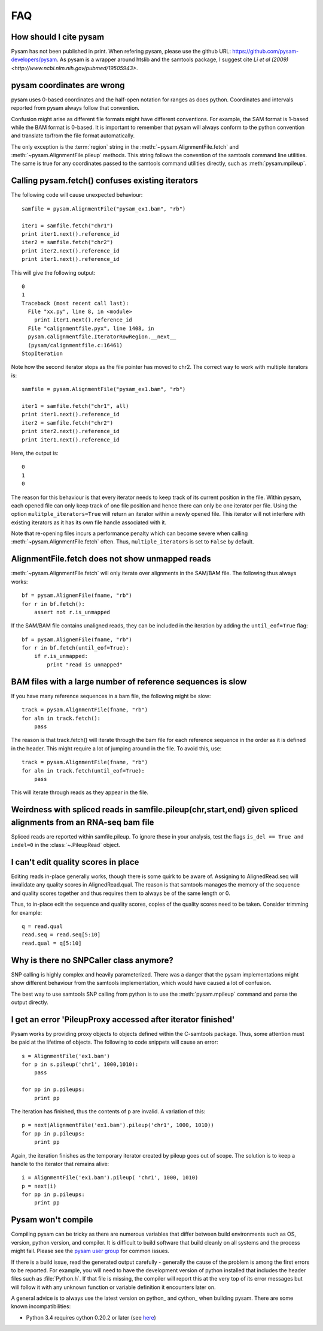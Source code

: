 ===
FAQ
===

How should I cite pysam
=======================

Pysam has not been published in print. When refering pysam, please
use the github URL: https://github.com/pysam-developers/pysam. 
As pysam is a wrapper around htslib and the samtools package, I
suggest cite `Li et al (2009) <http://www.ncbi.nlm.nih.gov/pubmed/19505943>`.

pysam coordinates are wrong
===========================

pysam uses 0-based coordinates and the half-open notation for ranges
as does python. Coordinates and intervals reported from pysam always
follow that convention.

Confusion might arise as different file formats might have different
conventions. For example, the SAM format is 1-based while the BAM
format is 0-based. It is important to remember that pysam will always
conform to the python convention and translate to/from the file format
automatically.

The only exception is the :term:`region` string in the
:meth:`~pysam.AlignmentFile.fetch` and
:meth:`~pysam.AlignmentFile.pileup` methods. This string follows the
convention of the samtools command line utilities. The same is true
for any coordinates passed to the samtools command utilities directly,
such as :meth:`pysam.mpileup`.

Calling pysam.fetch() confuses existing iterators
=================================================

The following code will cause unexpected behaviour::

   samfile = pysam.AlignmentFile("pysam_ex1.bam", "rb")

   iter1 = samfile.fetch("chr1")
   print iter1.next().reference_id
   iter2 = samfile.fetch("chr2")
   print iter2.next().reference_id
   print iter1.next().reference_id
   
This will give the following output::

    0
    1
    Traceback (most recent call last):
      File "xx.py", line 8, in <module>
	print iter1.next().reference_id
      File "calignmentfile.pyx", line 1408, in
      pysam.calignmentfile.IteratorRowRegion.__next__
      (pysam/calignmentfile.c:16461)
    StopIteration

Note how the second iterator stops as the file pointer has moved to
chr2. The correct way to work with multiple iterators is::

   samfile = pysam.AlignmentFile("pysam_ex1.bam", "rb")

   iter1 = samfile.fetch("chr1", all)
   print iter1.next().reference_id
   iter2 = samfile.fetch("chr2")
   print iter2.next().reference_id
   print iter1.next().reference_id

Here, the output is::

   0
   1
   0

The reason for this behaviour is that every iterator needs to keep
track of its current position in the file. Within pysam, each opened
file can only keep track of one file position and hence there can only
be one iterator per file. Using the option ``mulitple_iterators=True``
will return an iterator within a newly opened file. This iterator will
not interfere with existing iterators as it has its own file handle
associated with it.

Note that re-opening files incurs a performance penalty which can
become severe when calling :meth:`~pysam.AlignmentFile.fetch` often.
Thus, ``multiple_iterators`` is set to ``False`` by default.

AlignmentFile.fetch does not show unmapped reads
================================================

:meth:`~pysam.AlignmentFile.fetch` will only iterate over alignments
in the SAM/BAM file. The following thus always works::

    bf = pysam.AlignemFile(fname, "rb")
    for r in bf.fetch():
        assert not r.is_unmapped

If the SAM/BAM file contains unaligned reads, they can be included
in the iteration by adding the ``until_eof=True`` flag::

    bf = pysam.AlignemFile(fname, "rb")
    for r in bf.fetch(until_eof=True):
        if r.is_unmapped:
	    print "read is unmapped"
	
BAM files with a large number of reference sequences is slow
============================================================

If you have many reference sequences in a bam file, the following
might be slow::

      track = pysam.AlignmentFile(fname, "rb")
      for aln in track.fetch():
      	  pass
	  
The reason is that track.fetch() will iterate through the bam file
for each reference sequence in the order as it is defined in the
header. This might require a lot of jumping around in the file. To
avoid this, use::

      track = pysam.AlignmentFile(fname, "rb")
      for aln in track.fetch(until_eof=True):
      	  pass
 
This will iterate through reads as they appear in the file.

Weirdness with spliced reads in samfile.pileup(chr,start,end) given spliced alignments from an RNA-seq bam file
===============================================================================================================

Spliced reads are reported within samfile.pileup. To ignore these
in your analysis, test the flags ``is_del == True and indel=0``
in the :class:`~.PileupRead` object.

I can't edit quality scores in place
====================================

Editing reads in-place generally works, though there is some
quirk to be aware of. Assigning to AlignedRead.seq will invalidate 
any quality scores in AlignedRead.qual. The reason is that samtools
manages the memory of the sequence and quality scores together 
and thus requires them to always be of the same length or 0.

Thus, to in-place edit the sequence and quality scores, copies of
the quality scores need to be taken. Consider trimming for example::

    q = read.qual
    read.seq = read.seq[5:10]
    read.qual = q[5:10]
 
Why is there no SNPCaller class anymore?
=========================================

SNP calling is highly complex and heavily parameterized. There was a
danger that the pysam implementations might show different behaviour from the
samtools implementation, which would have caused a lot of confusion.

The best way to use samtools SNP calling from python is to use the 
:meth:`pysam.mpileup` command and parse the output  directly.

I get an error 'PileupProxy accessed after iterator finished'
=============================================================

Pysam works by providing proxy objects to objects defined within
the C-samtools package. Thus, some attention must be paid at the
lifetime of objects. The following to code snippets will cause an
error::

    s = AlignmentFile('ex1.bam')
    for p in s.pileup('chr1', 1000,1010):
        pass
    
    for pp in p.pileups:
        print pp

The iteration has finished, thus the contents of p are invalid. A
variation of this::

    p = next(AlignmentFile('ex1.bam').pileup('chr1', 1000, 1010))
    for pp in p.pileups:
        print pp

Again, the iteration finishes as the temporary iterator created
by pileup goes out of scope. The solution is to keep a handle
to the iterator that remains alive::

    i = AlignmentFile('ex1.bam').pileup( 'chr1', 1000, 1010)
    p = next(i)
    for pp in p.pileups:
        print pp

Pysam won't compile
===================

Compiling pysam can be tricky as there are numerous variables that
differ between build environments such as OS, version, python version,
and compiler. It is difficult to build software that build cleanly
on all systems and the process might fail. Please see the 
`pysam user group
<https://groups.google.com/forum/#!forum/pysam-user-group>`_
for common issues.

If there is a build issue, read the generated output carefully -
generally the cause of the problem is among the first errors to be
reported. For example, you will need to have the development version
of python installed that includes the header files such as
:file:`Python.h`. If that file is missing, the compiler will report
this at the very top of its error messages but will follow it 
with any unknown function or variable definition it encounters later
on.

A general advice is to always use the latest version on python_ and
cython_ when building pysam. There are some known incompatibilities:

* Python 3.4 requires cython 0.20.2 or later (see `here
  <https://github.com/pysam-developers/pysam/issues/37>`_)




